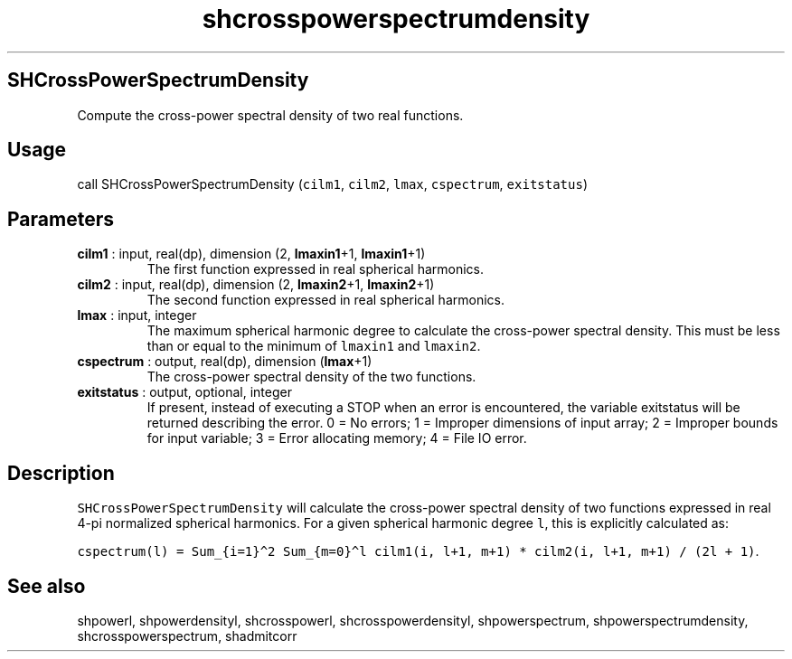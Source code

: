 .\" Automatically generated by Pandoc 2.9.2
.\"
.TH "shcrosspowerspectrumdensity" "1" "2019-09-23" "Fortran 95" "SHTOOLS 4.6"
.hy
.SH SHCrossPowerSpectrumDensity
.PP
Compute the cross-power spectral density of two real functions.
.SH Usage
.PP
call SHCrossPowerSpectrumDensity (\f[C]cilm1\f[R], \f[C]cilm2\f[R],
\f[C]lmax\f[R], \f[C]cspectrum\f[R], \f[C]exitstatus\f[R])
.SH Parameters
.TP
\f[B]\f[CB]cilm1\f[B]\f[R] : input, real(dp), dimension (2, \f[B]\f[CB]lmaxin1\f[B]\f[R]+1, \f[B]\f[CB]lmaxin1\f[B]\f[R]+1)
The first function expressed in real spherical harmonics.
.TP
\f[B]\f[CB]cilm2\f[B]\f[R] : input, real(dp), dimension (2, \f[B]\f[CB]lmaxin2\f[B]\f[R]+1, \f[B]\f[CB]lmaxin2\f[B]\f[R]+1)
The second function expressed in real spherical harmonics.
.TP
\f[B]\f[CB]lmax\f[B]\f[R] : input, integer
The maximum spherical harmonic degree to calculate the cross-power
spectral density.
This must be less than or equal to the minimum of \f[C]lmaxin1\f[R] and
\f[C]lmaxin2\f[R].
.TP
\f[B]\f[CB]cspectrum\f[B]\f[R] : output, real(dp), dimension (\f[B]\f[CB]lmax\f[B]\f[R]+1)
The cross-power spectral density of the two functions.
.TP
\f[B]\f[CB]exitstatus\f[B]\f[R] : output, optional, integer
If present, instead of executing a STOP when an error is encountered,
the variable exitstatus will be returned describing the error.
0 = No errors; 1 = Improper dimensions of input array; 2 = Improper
bounds for input variable; 3 = Error allocating memory; 4 = File IO
error.
.SH Description
.PP
\f[C]SHCrossPowerSpectrumDensity\f[R] will calculate the cross-power
spectral density of two functions expressed in real 4-pi normalized
spherical harmonics.
For a given spherical harmonic degree \f[C]l\f[R], this is explicitly
calculated as:
.PP
\f[C]cspectrum(l) = Sum_{i=1}\[ha]2 Sum_{m=0}\[ha]l cilm1(i, l+1, m+1) * cilm2(i, l+1, m+1) / (2l + 1)\f[R].
.SH See also
.PP
shpowerl, shpowerdensityl, shcrosspowerl, shcrosspowerdensityl,
shpowerspectrum, shpowerspectrumdensity, shcrosspowerspectrum,
shadmitcorr

